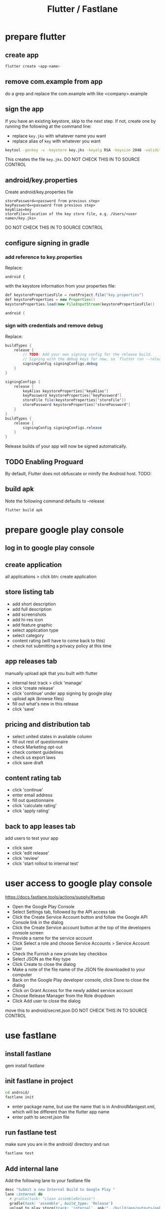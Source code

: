 #+TITLE: Flutter / Fastlane

* prepare flutter
** create app
#+BEGIN_SRC sh
flutter create <app-name>
#+END_SRC
** remove com.example from app
do a grep and replace the com.example with like <company>.example
** sign the app
If you have an existing keystore, skip to the next step. If not, create one by running the following at the command line: 

- replace =key.jks= with whatever name you want
- replace alias of =key= with whatever you want

#+BEGIN_SRC sh
keytool -genkey -v -keystore key.jks -keyalg RSA -keysize 2048 -validity 10000 -alias key
#+END_SRC

This creates the file =key.jks=.
DO NOT CHECK THIS IN TO SOURCE CONTROL

** android/key.properties

Create android/key.properties file

#+BEGIN_SRC 
storePassword=<password from previous step>
keyPassword=<password from previous step>
keyAlias=key
storeFile=<location of the key store file, e.g. /Users/<user name>/key.jks>
#+END_SRC

DO NOT CHECK THIS IN TO SOURCE CONTROL

** configure signing in gradle

*** add reference to key.properties
Replace:

#+BEGIN_SRC jaa
android {
#+END_SRC
with the keystore information from your properties file:

#+BEGIN_SRC java
def keystorePropertiesFile = rootProject.file("key.properties")
def keystoreProperties = new Properties()
keystoreProperties.load(new FileInputStream(keystorePropertiesFile))

android {
#+END_SRC

*** sign with credentials and remove debug

Replace:

#+BEGIN_SRC java
buildTypes {
    release {
        // TODO: Add your own signing config for the release build.
        // Signing with the debug keys for now, so `flutter run --release` works.
        signingConfig signingConfigs.debug
    }
}
#+END_SRC

#+BEGIN_SRC java
signingConfigs {
    release {
        keyAlias keystoreProperties['keyAlias']
        keyPassword keystoreProperties['keyPassword']
        storeFile file(keystoreProperties['storeFile'])
        storePassword keystoreProperties['storePassword']
    }
}
buildTypes {
    release {
        signingConfig signingConfigs.release
    }
}
#+END_SRC

Release builds of your app will now be signed automatically.

** TODO Enabling Proguard
By default, Flutter does not obfuscate or minify the Android host.
TODO:

** build apk
Note the following command defaults to --release
#+BEGIN_SRC sh
flutter build apk
#+END_SRC

* prepare google play console
** log in to google play console
** create application
all applications > click btn: create application
** store listing tab
- add short description
- add full description
- add screenshots
- add hi-res icon
- add feature graphic
- select application type
- select category
- content rating (will have to come back to this)
- check not submitting a privacy policy at this time

** app releases tab
manually upload apk that you built with flutter
- internal test track > click 'manage'
- click 'create release'
- click 'continue' under app signing by google play
- upload apk (browse files)
- fill out what's new in this release
- click 'save'
** pricing and distribution tab
- select united states in available column
- fill out rest of questionnaire
- check Marketing opt-out
- check content guidelines
- check us export laws
- click save draft
** content rating tab
- click 'continue'
- enter email address
- fill out questionnaire
- click 'calculate rating'
- click 'apply rating'
** back to app leases tab
add users to test your app
- click save
- click 'edit release'
- click 'review'
- click 'start rollout to internal test'
* user access to google play console
[[https://docs.fastlane.tools/actions/supply/#setup]]
- Open the Google Play Console
- Select Settings tab, followed by the API access tab
- Click the Create Service Account button and follow the Google API Console link in the dialog
- Click the Create Service account button at the top of the developers console screen
- Provide a name for the service account
- Click Select a role and choose Service Accounts > Service Account User
- Check the Furnish a new private key checkbox
- Select JSON as the Key type
- Click Create to close the dialog
- Make a note of the file name of the JSON file downloaded to your computer
- Back on the Google Play developer console, click Done to close the dialog
- Click on Grant Access for the newly added service account
- Choose Release Manager from the Role dropdown
- Click Add user to close the dialog

move this to android/secret.json
DO NOT CHECK THIS IN TO SOURCE CONTROL

* use fastlane
** install fastlane
gem install fastlane
** init fastlane in project
#+BEGIN_SRC sh
cd android/
fastlane init
#+END_SRC
- enter package name, but use the name that is in AndroidManigest.xml, which will be different than the flutter app name
- enter path to secret.json file
** run fastlane test
make sure you are in the android/ directory and run
#+BEGIN_SRC sh
fastlane test
#+END_SRC
** Add internal lane
Add the following lane to your fastlane file
#+BEGIN_SRC ruby
  desc "Submit a new Internal Build to Google Play "
  lane :internal do
    # gradle(task: "clean assembleRelease")
    gradle(task: 'assemble', build_type: 'Release')
    upload_to_play_store(track: 'internal', apk:"../build/app/outputs/apk/release/app-release.apk")
  end
#+END_SRC
** run internal lane
#+BEGIN_SRC sh
fastlane internal
#+END_SRC

Should see this error:
#+BEGIN_SRC 
Google Api Error: apkUpgradeVersionConflict: APK specifies a version code that has already been used.
#+END_SRC
** increment version number in pubspec.yaml
version: 1.0.0+1 --> 1.0.1+2

reference: [[https://medium.com/@ralphbergmann/versioning-with-flutter-299869e68af4]]
** try fastlane again
#+BEGIN_SRC 
flutter clean
flutter build apk
cd android
fastlane internal
#+END_SRC

This should upload a new apk and can be seen in your google console.

* MISC
[[https://github.com/flutter/flutter/pull/19916]]
